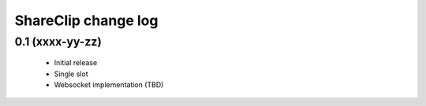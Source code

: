 ShareClip change log
====================

0.1 (xxxx-yy-zz)
----------------

 * Initial release
 * Single slot
 * Websocket implementation (TBD)
